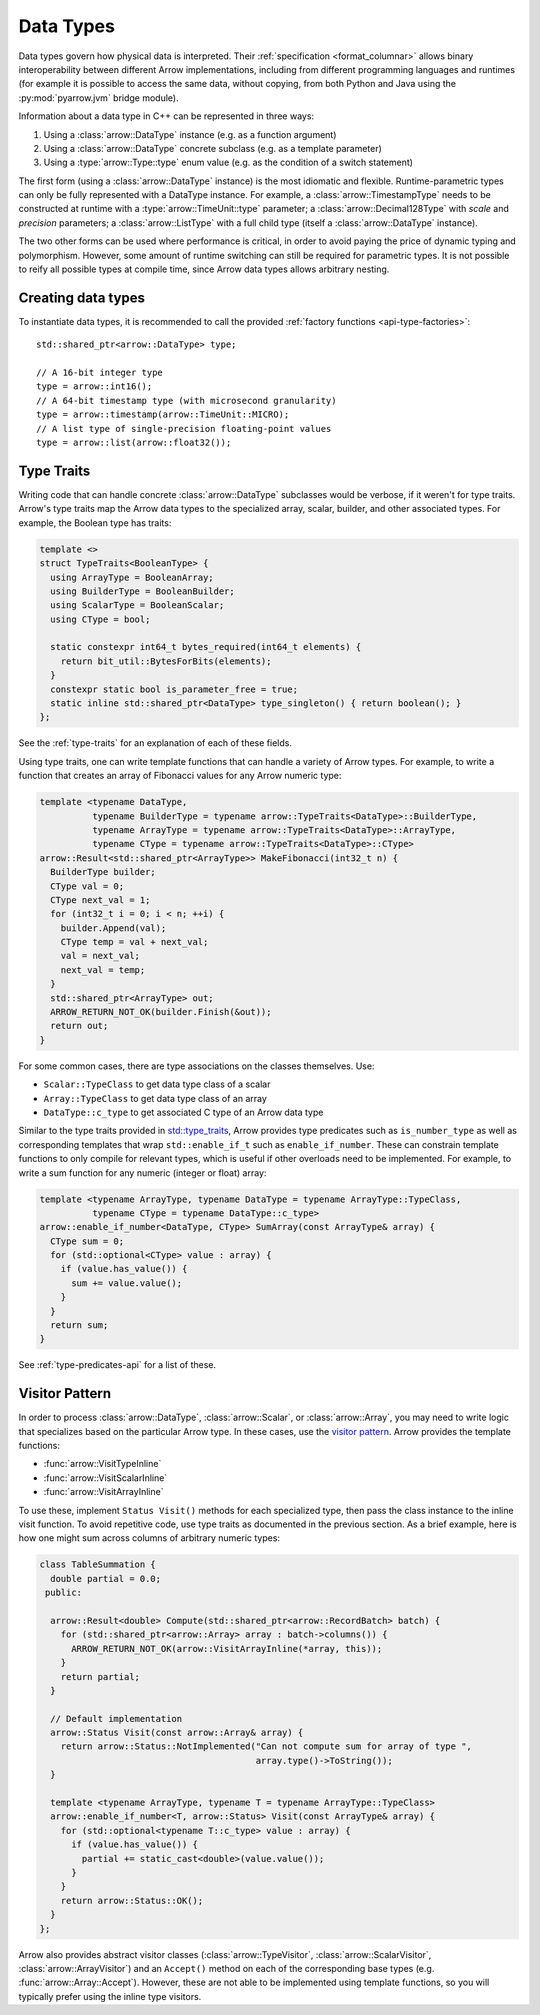.. Licensed to the Apache Software Foundation (ASF) under one
.. or more contributor license agreements.  See the NOTICE file
.. distributed with this work for additional information
.. regarding copyright ownership.  The ASF licenses this file
.. to you under the Apache License, Version 2.0 (the
.. "License"); you may not use this file except in compliance
.. with the License.  You may obtain a copy of the License at

..   http://www.apache.org/licenses/LICENSE-2.0

.. Unless required by applicable law or agreed to in writing,
.. software distributed under the License is distributed on an
.. "AS IS" BASIS, WITHOUT WARRANTIES OR CONDITIONS OF ANY
.. KIND, either express or implied.  See the License for the
.. specific language governing permissions and limitations
.. under the License.

.. default-domain:: cpp
.. highlight:: cpp

Data Types
==========

.. seealso::
   :doc:`Datatype API reference <api/datatype>`.

Data types govern how physical data is interpreted.  Their :ref:`specification
<format_columnar>` allows binary interoperability between different Arrow
implementations, including from different programming languages and runtimes
(for example it is possible to access the same data, without copying, from
both Python and Java using the :py:mod:`pyarrow.jvm` bridge module).

Information about a data type in C++ can be represented in three ways:

1. Using a :class:`arrow::DataType` instance (e.g. as a function argument)
2. Using a :class:`arrow::DataType` concrete subclass (e.g. as a template
   parameter)
3. Using a :type:`arrow::Type::type` enum value (e.g. as the condition of
   a switch statement)

The first form (using a :class:`arrow::DataType` instance) is the most idiomatic
and flexible.  Runtime-parametric types can only be fully represented with
a DataType instance.  For example, a :class:`arrow::TimestampType` needs to be
constructed at runtime with a :type:`arrow::TimeUnit::type` parameter; a
:class:`arrow::Decimal128Type` with *scale* and *precision* parameters;
a :class:`arrow::ListType` with a full child type (itself a
:class:`arrow::DataType` instance).

The two other forms can be used where performance is critical, in order to
avoid paying the price of dynamic typing and polymorphism.  However, some
amount of runtime switching can still be required for parametric types.
It is not possible to reify all possible types at compile time, since Arrow
data types allows arbitrary nesting.

Creating data types
-------------------

To instantiate data types, it is recommended to call the provided
:ref:`factory functions <api-type-factories>`::

   std::shared_ptr<arrow::DataType> type;

   // A 16-bit integer type
   type = arrow::int16();
   // A 64-bit timestamp type (with microsecond granularity)
   type = arrow::timestamp(arrow::TimeUnit::MICRO);
   // A list type of single-precision floating-point values
   type = arrow::list(arrow::float32());



Type Traits
-----------

Writing code that can handle concrete :class:`arrow::DataType` subclasses would 
be verbose, if it weren't for type traits. Arrow's type traits map the Arrow 
data types to the specialized array, scalar, builder, and other associated types.
For example, the Boolean type has traits:

.. code-block:: cpp

   template <>
   struct TypeTraits<BooleanType> {
     using ArrayType = BooleanArray;
     using BuilderType = BooleanBuilder;
     using ScalarType = BooleanScalar;
     using CType = bool;

     static constexpr int64_t bytes_required(int64_t elements) {
       return bit_util::BytesForBits(elements);
     }
     constexpr static bool is_parameter_free = true;
     static inline std::shared_ptr<DataType> type_singleton() { return boolean(); }
   };

See the :ref:`type-traits` for an explanation of each of these fields.

Using type traits, one can write template functions that can handle a variety
of Arrow types. For example, to write a function that creates an array of 
Fibonacci values for any Arrow numeric type:

.. code-block:: cpp

   template <typename DataType,
             typename BuilderType = typename arrow::TypeTraits<DataType>::BuilderType,
             typename ArrayType = typename arrow::TypeTraits<DataType>::ArrayType,
             typename CType = typename arrow::TypeTraits<DataType>::CType>
   arrow::Result<std::shared_ptr<ArrayType>> MakeFibonacci(int32_t n) {
     BuilderType builder;
     CType val = 0;
     CType next_val = 1;
     for (int32_t i = 0; i < n; ++i) {
       builder.Append(val);
       CType temp = val + next_val;
       val = next_val;
       next_val = temp;
     }
     std::shared_ptr<ArrayType> out;
     ARROW_RETURN_NOT_OK(builder.Finish(&out));
     return out;
   }

For some common cases, there are type associations on the classes themselves. Use:

* ``Scalar::TypeClass`` to get data type class of a scalar
* ``Array::TypeClass`` to get data type class of an array
* ``DataType::c_type`` to get associated C type of an Arrow data type

Similar to the type traits provided in
`std::type_traits <https://en.cppreference.com/w/cpp/header/type_traits>`_,
Arrow provides type predicates such as ``is_number_type`` as well as 
corresponding templates that wrap ``std::enable_if_t`` such as ``enable_if_number``.
These can constrain template functions to only compile for relevant types, which
is useful if other overloads need to be implemented. For example, to write a sum
function for any numeric (integer or float) array:

.. code-block:: cpp

   template <typename ArrayType, typename DataType = typename ArrayType::TypeClass,
             typename CType = typename DataType::c_type>
   arrow::enable_if_number<DataType, CType> SumArray(const ArrayType& array) {
     CType sum = 0;
     for (std::optional<CType> value : array) {
       if (value.has_value()) {
         sum += value.value();
       }
     }
     return sum;
   }

See :ref:`type-predicates-api` for a list of these.


.. _cpp-visitor-pattern:

Visitor Pattern
---------------

In order to process :class:`arrow::DataType`, :class:`arrow::Scalar`, or
:class:`arrow::Array`, you may need to write logic that specializes based
on the particular Arrow type. In these cases, use the
`visitor pattern <https://en.wikipedia.org/wiki/Visitor_pattern>`_. Arrow provides
the template functions:

* :func:`arrow::VisitTypeInline`
* :func:`arrow::VisitScalarInline`
* :func:`arrow::VisitArrayInline`

To use these, implement ``Status Visit()`` methods for each specialized type, then
pass the class instance to the inline visit function. To avoid repetitive code,
use type traits as documented in the previous section. As a brief example,
here is how one might sum across columns of arbitrary numeric types:

.. code-block:: cpp

   class TableSummation {
     double partial = 0.0;
    public:
   
     arrow::Result<double> Compute(std::shared_ptr<arrow::RecordBatch> batch) {
       for (std::shared_ptr<arrow::Array> array : batch->columns()) {
         ARROW_RETURN_NOT_OK(arrow::VisitArrayInline(*array, this));
       }
       return partial;
     }
   
     // Default implementation
     arrow::Status Visit(const arrow::Array& array) {
       return arrow::Status::NotImplemented("Can not compute sum for array of type ",
                                            array.type()->ToString());
     }
   
     template <typename ArrayType, typename T = typename ArrayType::TypeClass>
     arrow::enable_if_number<T, arrow::Status> Visit(const ArrayType& array) {
       for (std::optional<typename T::c_type> value : array) {
         if (value.has_value()) {
           partial += static_cast<double>(value.value());
         }
       }
       return arrow::Status::OK();
     }
   };

Arrow also provides abstract visitor classes (:class:`arrow::TypeVisitor`,
:class:`arrow::ScalarVisitor`, :class:`arrow::ArrayVisitor`) and an ``Accept()``
method on each of the corresponding base types (e.g. :func:`arrow::Array::Accept`).
However, these are not able to be implemented using template functions, so you
will typically prefer using the inline type visitors.
